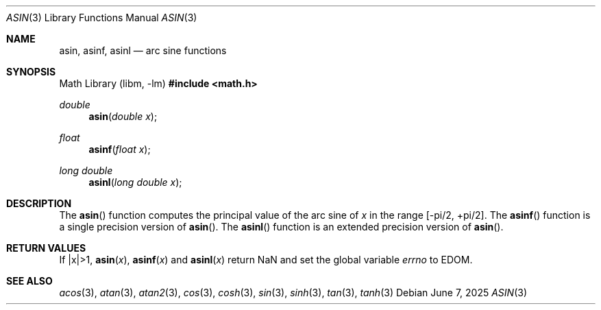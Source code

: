 .\"	$OpenBSD: asin.3,v 1.18 2025/06/07 10:33:06 schwarze Exp $
.\" Copyright (c) 1991 The Regents of the University of California.
.\" All rights reserved.
.\"
.\" Redistribution and use in source and binary forms, with or without
.\" modification, are permitted provided that the following conditions
.\" are met:
.\" 1. Redistributions of source code must retain the above copyright
.\"    notice, this list of conditions and the following disclaimer.
.\" 2. Redistributions in binary form must reproduce the above copyright
.\"    notice, this list of conditions and the following disclaimer in the
.\"    documentation and/or other materials provided with the distribution.
.\" 3. Neither the name of the University nor the names of its contributors
.\"    may be used to endorse or promote products derived from this software
.\"    without specific prior written permission.
.\"
.\" THIS SOFTWARE IS PROVIDED BY THE REGENTS AND CONTRIBUTORS ``AS IS'' AND
.\" ANY EXPRESS OR IMPLIED WARRANTIES, INCLUDING, BUT NOT LIMITED TO, THE
.\" IMPLIED WARRANTIES OF MERCHANTABILITY AND FITNESS FOR A PARTICULAR PURPOSE
.\" ARE DISCLAIMED.  IN NO EVENT SHALL THE REGENTS OR CONTRIBUTORS BE LIABLE
.\" FOR ANY DIRECT, INDIRECT, INCIDENTAL, SPECIAL, EXEMPLARY, OR CONSEQUENTIAL
.\" DAMAGES (INCLUDING, BUT NOT LIMITED TO, PROCUREMENT OF SUBSTITUTE GOODS
.\" OR SERVICES; LOSS OF USE, DATA, OR PROFITS; OR BUSINESS INTERRUPTION)
.\" HOWEVER CAUSED AND ON ANY THEORY OF LIABILITY, WHETHER IN CONTRACT, STRICT
.\" LIABILITY, OR TORT (INCLUDING NEGLIGENCE OR OTHERWISE) ARISING IN ANY WAY
.\" OUT OF THE USE OF THIS SOFTWARE, EVEN IF ADVISED OF THE POSSIBILITY OF
.\" SUCH DAMAGE.
.\"
.\"     from: @(#)asin.3	5.1 (Berkeley) 5/2/91
.\"
.Dd $Mdocdate: June 7 2025 $
.Dt ASIN 3
.Os
.Sh NAME
.Nm asin ,
.Nm asinf ,
.Nm asinl
.Nd arc sine functions
.Sh SYNOPSIS
.Lb libm
.In math.h
.Ft double
.Fn asin "double x"
.Ft float
.Fn asinf "float x"
.Ft long double
.Fn asinl "long double x"
.Sh DESCRIPTION
The
.Fn asin
function computes the principal value of the arc sine of
.Fa x
in the range
.Bk -words
.Bq -pi/2, +pi/2 .
.Ek
The
.Fn asinf
function is a single precision version of
.Fn asin .
The
.Fn asinl
function is an extended precision version of
.Fn asin .
.Sh RETURN VALUES
If |x|>1,
.Fn asin "x" ,
.Fn asinf "x"
and
.Fn asinl "x"
return NaN and set the global variable
.Va errno
to
.Er EDOM .
.Sh SEE ALSO
.Xr acos 3 ,
.Xr atan 3 ,
.Xr atan2 3 ,
.Xr cos 3 ,
.Xr cosh 3 ,
.Xr sin 3 ,
.Xr sinh 3 ,
.Xr tan 3 ,
.Xr tanh 3
